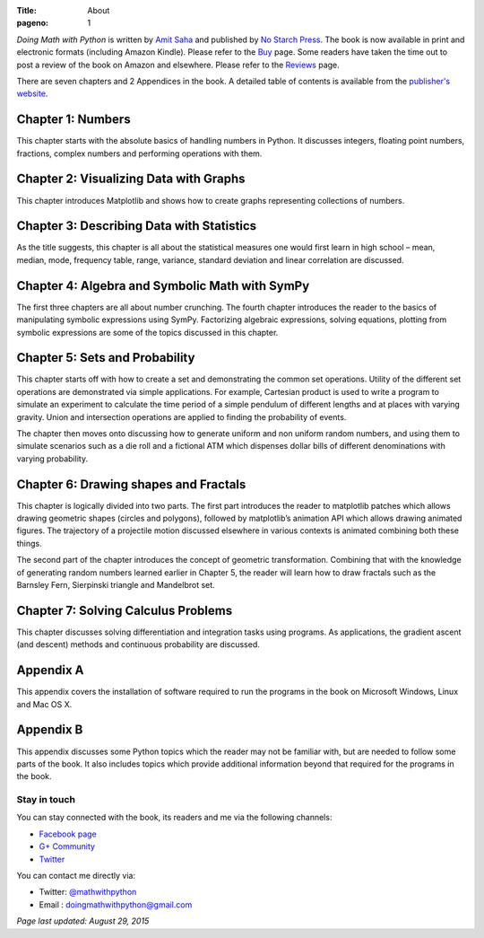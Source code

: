 :Title: About
:pageno: 1

`Doing Math with Python` is written by `Amit Saha
<https://echorand.me>`__ and published by `No
Starch Press <http://www.nostarch.com/doingmathwithpython>`__. The
book is now available in print and electronic formats (including
Amazon Kindle). Please refer to the `Buy <{filename}buy.rst>`__
page. Some readers have taken the time out to post a review of the
book on Amazon and elsewhere. Please refer to the `Reviews
<{filename}reviews.rst>`__ page.

.. image:: {filename}/images/cover.png
   :align: center
   :target: http://www.nostarch.com/doingmathwithpython
   :alt: Book cover

There are seven chapters and 2 Appendices in the book. A detailed
table of contents is available from the `publisher's website
<http://www.nostarch.com/download/Doing%20Math%20with%20Python_dTOC.pdf>`__.


Chapter 1: Numbers
~~~~~~~~~~~~~~~~~~

This chapter starts with the absolute basics of handling numbers in
Python. It discusses integers, floating point numbers, fractions,
complex numbers and performing operations with them.

Chapter 2: Visualizing Data with Graphs
~~~~~~~~~~~~~~~~~~~~~~~~~~~~~~~~~~~~~~~

This chapter introduces Matplotlib and shows how to create graphs
representing collections of numbers.

Chapter 3: Describing Data with Statistics
~~~~~~~~~~~~~~~~~~~~~~~~~~~~~~~~~~~~~~~~~~

As the title suggests, this chapter is all about the statistical
measures one would first learn in high school – mean, median, mode,
frequency table, range, variance, standard deviation and linear
correlation are discussed.

Chapter 4: Algebra and Symbolic Math with SymPy
~~~~~~~~~~~~~~~~~~~~~~~~~~~~~~~~~~~~~~~~~~~~~~~

The first three chapters are all about number crunching. The fourth
chapter introduces the reader to the basics of manipulating symbolic
expressions using SymPy. Factorizing algebraic expressions, solving
equations, plotting from symbolic expressions are some of the topics
discussed in this chapter.

Chapter 5: Sets and Probability
~~~~~~~~~~~~~~~~~~~~~~~~~~~~~~~

This chapter starts off with how to create a set and demonstrating the
common set operations. Utility of the different set operations are
demonstrated via simple applications. For example, Cartesian product
is used to write a program to simulate an experiment to calculate the
time period of a simple pendulum of different lengths and at places
with varying gravity. Union and intersection operations are applied to
finding the probability of events.

The chapter then moves onto discussing how to generate uniform and non
uniform random numbers, and using them to simulate scenarios such as a
die roll and a fictional ATM which dispenses dollar bills of different
denominations with varying probability.

Chapter 6: Drawing shapes and Fractals
~~~~~~~~~~~~~~~~~~~~~~~~~~~~~~~~~~~~~~

This chapter is logically divided into two parts. The first part
introduces the reader to matplotlib patches which allows drawing
geometric shapes (circles and polygons), followed by matplotlib’s
animation API which allows drawing animated figures. The trajectory of
a projectile motion discussed elsewhere in various contexts is
animated combining both these things.

The second part of the chapter introduces the concept of geometric
transformation. Combining that with the knowledge of generating random
numbers learned earlier in Chapter 5, the reader will learn how to
draw fractals such as the Barnsley Fern, Sierpinski triangle and
Mandelbrot set.

Chapter 7: Solving Calculus Problems
~~~~~~~~~~~~~~~~~~~~~~~~~~~~~~~~~~~~

This chapter discusses solving differentiation and integration tasks
using programs. As applications, the gradient ascent (and descent)
methods and continuous probability are discussed.

Appendix A
~~~~~~~~~~

This appendix covers the installation of software required to run the
programs in the book on Microsoft Windows, Linux and Mac OS X.

Appendix B
~~~~~~~~~~

This appendix discusses some Python topics which the reader may not be
familiar with, but are needed to follow some parts of the book. It
also includes topics which provide additional information beyond that
required for the programs in the book.


Stay in touch
=============

You can stay connected with the book, its readers and me via the
following channels:

- `Facebook page <https://www.facebook.com/doingmathwithpython>`__
- `G+ Community <https://plus.google.com/u/0/communities/113121562865298236232>`__
- `Twitter <https://twitter.com/mathwithpython>`__

You can contact me directly via:

- Twitter: `@mathwithpython <https://twitter.com/mathwithpython>`__
- Email : doingmathwithpython@gmail.com

`Page last updated: August 29, 2015`
